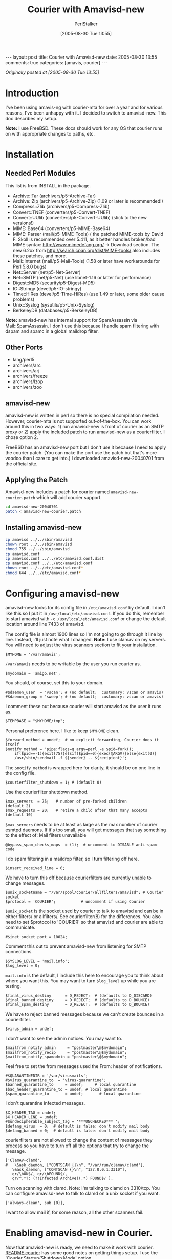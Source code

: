 #+TITLE: Courier with Amavisd-new
#+AUTHOR: PerlStalker
#+DATE: [2005-08-30 Tue 13:55]
#+begin_html
---
layout: post
title: Courier with Amavisd-new
date: 2005-08-30 13:55
comments: true
categories: [amavis, courier]
---
#+end_html
/Originally posted at [2005-08-30 Tue 13:55]/

* Introduction

I've been using amavis-ng with courier-mta for over a year and for various
reasons, I've been unhappy with it. I decided to switch to amavisd-new. This
doc describes my setup.

*Note:* I use FreeBSD. These docs should work for any OS that courier runs on
with appropriate changes to paths, etc.

* Installation

** Needed Perl Modules

This list is from INSTALL in the package.

- Archive::Tar (archivers/p5-Archive-Tar)
- Archive::Zip (archivers/p5-Archive-Zip) (1.09 or later is recommended!)
- Compress::Zlib (archivers/p5-Compress-Zlib)
- Convert::TNEF (converters/p5-Convert-TNEF)
- Convert::UUlib (converters/p5-Convert-UUlib) (stick to the new versions!)
- MIME::Base64 (converters/p5-MIME-Base64)
- MIME::Parser (mail/p5-MIME-Tools) ( the patched MIME-tools by David F.
    Skoll is recommended over 5.411, as it better handles broken/bad MIME
    syntax: [[http://www.mimedefang.org/]] -> Download section. The new 6.2xx from
    [[http://search.cpan.org/dist/MIME-tools/]] also includes these patches, and
    more.
- Mail::Internet (mail/p5-Mail-Tools) (1.58 or later have workarounds for
    Perl 5.8.0 bugs)
- Net::Server (net/p5-Net-Server)
- Net::SMTP (net/p5-Net) (use libnet-1.16 or latter for performance)
- Digest::MD5 (security/p5-Digest-MD5)
- IO::Stringy (devel/p5-IO-stringy)
- Time::HiRes (devel/p5-Time-HiRes) (use 1.49 or later, some older cause
    problems)
- Unix::Syslog (sysutils/p5-Unix-Syslog)
- BerkeleyDB (databases/p5-BerkeleyDB)

*Note:* amavisd-new has internal support for SpamAssassin via
Mail::SpamAssassin. I don't use this because I handle spam filtering with
dspam and spamc in a global maildrop filter.

** Other Ports

- lang/perl5
- archivers/arc
- archivers/arj
- archivers/freeze
- archivers/lzop
- archivers/zoo

** amavisd-new

amavisd-new is written in perl so there is no special compilation
needed.  However, courier-mta is not supported out-of-the-box. You can
work around this in two ways: 1) run amavisd-new is front of courier
as an SMTP proxy or 2) apply the included patch to run amavisd-new as
a courierfilter. I chose option 2.

FreeBSD has an amavisd-new port but I don't use it because I need to apply the
courier patch. (You can make the port use the patch but that's more voodoo
than I care to get into.) I downloaded amavisd-new-20040701 from the official
site.

** Applying the Patch

Amavisd-new includes a patch for courier named =amavisd-new-courier.patch=
which will add courier support.

#+BEGIN_SRC sh
cd amavisd-new-20040701
patch < amavisd-new-courier.patch
#+END_SRC

** Installing amavisd-new

#+BEGIN_SRC sh
cp amavisd ../../sbin/amavisd
chown root ../../sbin/amavisd
chmod 755 ../../sbin/amavisd
cp amavisd.conf
cp amavisd.conf ../../etc/amavisd.conf.dist
cp amavisd.conf ../../etc/amavisd.conf
chown root ../../etc/amavisd.conf*
chmod 644 ../../etc/amavisd.conf*
#+END_SRC

* Configuring amavisd-new

amavisd-new looks for its config file in =/etc/amavisd.conf= by
default. I don't like this so I put it in
=/usr/local/etc/amavisd.conf=. If you do this, remember to start
amavisd with =-c /usr/local/etc/amavisd.conf= or change the default
location around line 7433 of amavisd.

The config file is almost 1900 lines so I'm not going to go through it line by
line. Instead, I'll just note what I changed. *Note:* I use clamav on my
servers. You will need to adjust the virus scanners section to fit your
installation.

#+BEGIN_EXAMPLE
$MYHOME = '/var/amavis';
#+END_EXAMPLE

=/var/amavis= needs to be writable by the user you run courier as.

#+BEGIN_EXAMPLE
$mydomain = 'amigo.net';
#+END_EXAMPLE

You should, of course, set this to your domain.

#+BEGIN_EXAMPLE
#$daemon_user  = 'vscan'; # (no default;  customary: vscan or amavis)
#$daemon_group = 'sweep'; # (no default;  customary: vscan or amavis)
#+END_EXAMPLE

I comment these out because courier will start amavisd as the user it runs as.

#+BEGIN_EXAMPLE
$TEMPBASE = "$MYHOME/tmp";
#+END_EXAMPLE

Personal preference here. I like to keep =$MYHOME= clean.

#+BEGIN_EXAMPLE
$forward_method = undef;  # no explicit forwarding, Courier does it itself
$notify_method = 'pipe:flags=q argv=perl -e $pid=fork();
    if($pid==-1){exit(75)}elsif($pid==0){exec(@ARGV)}else{exit(0)}
    /usr/sbin/sendmail -f ${sender} -- ${recipient}';
#+END_EXAMPLE

The =$notify_method= is wrapped here for clarity, it should be on one line
in the config file.

#+BEGIN_EXAMPLE
$courierfilter_shutdown = 1; # (default 0)
#+END_EXAMPLE

Use the courierfilter shutdown method.

#+BEGIN_EXAMPLE
$max_servers  = 75;   # number of pre-forked children          (default 2)
$max_requests = 20;   # retire a child after that many accepts (default 10)
#+END_EXAMPLE

=$max_servers= needs to be at least as large as the max number of courier
esmtpd daemons. If it's too small, you will get messages that say something to
the effect of: Mail filters unavailable

#+BEGIN_EXAMPLE
@bypass_spam_checks_maps  = (1);  # uncomment to DISABLE anti-spam code
#+END_EXAMPLE

I do spam filtering in a maildrop filter, so I turn filtering off here.

#+BEGIN_EXAMPLE
$insert_received_line = 0;
#+END_EXAMPLE

We have to turn this off because courierfilters are currently unable to change
messages.

#+BEGIN_EXAMPLE
$unix_socketname = "/var/spool/courier/allfilters/amavisd"; # Courier socket
$protocol = 'COURIER';           # uncomment if using Courier
#+END_EXAMPLE

=$unix_socket= is the socket used by courier to talk to amavisd and can be in
either filters/ or allfilters/. See courierfilter(8) for the differences. You
also need to set $protocol to 'COURIER' so that amavisd and courier are able
to communicate.

#+BEGIN_EXAMPLE
#$inet_socket_port = 10024;
#+END_EXAMPLE

Comment this out to prevent amavisd-new from listening for SMTP connections.

#+BEGIN_EXAMPLE
$SYSLOG_LEVEL = 'mail.info';
$log_level = 0;
#+END_EXAMPLE

=mail.info= is the default, I include this here to encourage you to think
about where you want this. You may want to turn =$log_level= up while you
are testing.

#+BEGIN_EXAMPLE
$final_virus_destiny      = D_REJECT;  # (defaults to D_DISCARD)
$final_banned_destiny     = D_REJECT;  # (defaults to D_BOUNCE)
$final_spam_destiny       = D_REJECT;  # (defaults to D_BOUNCE)
#+END_EXAMPLE

We have to reject banned messages because we can't create bounces in a
courierfilter.

#+BEGIN_EXAMPLE
$virus_admin = undef;
#+END_EXAMPLE

I don't want to see the admin notices. You may want to.

#+BEGIN_EXAMPLE
$mailfrom_notify_admin     = "postmaster\@$mydomain";
$mailfrom_notify_recip     = "postmaster\@$mydomain";
$mailfrom_notify_spamadmin = "postmaster\@$mydomain";
#+END_EXAMPLE

Feel free to set the from messages used the From: header of notifications.

#+BEGIN_EXAMPLE
#$QUARANTINEDIR = '/var/virusmails';
#$virus_quarantine_to  = 'virus-quarantine';
$banned_quarantine_to     = undef;     # local quarantine
$bad_header_quarantine_to = undef; # local quarantine
$spam_quarantine_to       = undef;       # local quarantine
#+END_EXAMPLE

I don't quarantine infected messages.

#+BEGIN_EXAMPLE
$X_HEADER_TAG = undef;
$X_HEADER_LINE = undef;
#$undecipherable_subject_tag = '***UNCHECKED*** ';
$defang_virus  = 0;  # default is false: don't modify mail body
$defang_banned = 0;  # default is false: don't modify mail body
#+END_EXAMPLE

courierfilters are not allowed to change the content of messages they process
so you have to turn off all the options that try to change the message.

#+BEGIN_EXAMPLE
['ClamAV-clamd',
#   \&ask_daemon, ["CONTSCAN {}\n", "/var/run/clamav/clamd"],
   \&ask_daemon, ["CONTSCAN {}\n", "127.0.0.1:3310"],  
   qr/\bOK$/, qr/\bFOUND$/,
   qr/^.*?: (?!Infected Archive)(.*) FOUND$/ ],
#+END_EXAMPLE

Turn on scanning with clamd. Note: I'm talking to clamd on 3310/tcp. You can
configure amavisd-new to talk to clamd on a unix socket if you want.

#+BEGIN_EXAMPLE
['always-clean', sub {0}],
#+END_EXAMPLE

I want to allow mail if, for some reason, all the other scanners fail.

* Enabling amavisd-new in Courier.

Now that amavisd-new is ready, we need to make it work with courier. 
[[http://www.ijs.si/software/amavisd/README.courier][README.courier]] has some good notes on getting things setup. I use the 'Courier
Startup/Shutdown Mode' option.

*Note:* The name of the link in
=/usr/local/etc/courier/filters/active= must match the name of the
unix socket defined in =$unix_socketname= in amavisd.conf.

#+BEGIN_SRC sh
ln -s /usr/local/sbin/amavisd /usr/local/etc/courier/filters/active/amavisd
#+END_SRC

You're done. Happy scanning.

